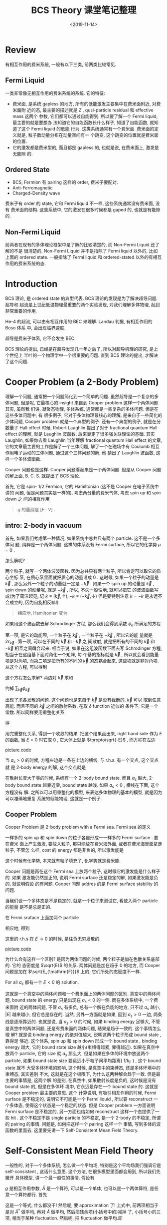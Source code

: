 #+TITLE: BCS Theory 课堂笔记整理
#+DATE: <2019-11-14>
#+CATEGORIES: 专业笔记
#+TAGS: 物理, BCS
#+HTML: <!-- toc -->
#+HTML: <!-- more -->

* Review

有相互作用的费米系统, 一般有以下三类, 前两类比较常见.

** Fermi Liquid

一类非常像无相互作用的费米系统的系统. 它的特征:
- 费米面, 是系统 gapless 的地方, 所有的低能激发主要集中在费米面附近, 对费米面附
  近的态, 最主要的描述就是 $Z$ , qusi-particle residual 和 effective mass 这两个
  参数, 它们都可以通过自能得到. 所以要了解一个 Fermi liquid, 最主要的就是要想办
  法知道它的自能函数长什么样子, 知道了自能函数, 就知道了这个 Fermi liquid 的低能
  行为. 这类系统通常有一个费米面. 费米面的定义就是, 粒子数动量分布在动量空间有一
  个跳变, 这个跳变的位置就是费米面的位置.
- 它的激发都是费米型的, 而且都是 gapless 的, 也就是说, 在费米面上, 激发是无能隙
  的.

** Ordered State

- BCS, Fermion 有 pairing 这样的 order, 费米子要配对.
- Anti-Ferromagnetic 
- Charged-Density wave

费米子有 order 的 state, 它和 Fermi liquid 不一样, 这些系统通常没有费米面, 没有
费米面的结构. 这些系统中, 它的激发在很多时候都是 gaped 的, 也就是有能隙的.

** Non-Fermi Liquid

前两者在现有的多体理论框架中是了解的比较清楚的, 而 Non-Fermi Liquid 还了解的不是
很清楚的. Non-Fermi Liquid 并不是指除了 Fermi liquid 以外的, 比如 上面的 ordered
state. 一般指除了 Fermi liquid 和 ordered-stated 以外的有相互作用的费米系统的态.

* Introduction

BCS 理论, 是 ordered state 的典型代表. BCS 理论的发现是为了解决超导问题. 超导和
超流是上世纪低温物理最重要的两个实验发现, 对我们理解多体物理, 起到非常重要的作用. 

He-4 的超流, 可以由有相互作用的 BEC 来理解. Landau 判据, 有相互作用的 Boso 体系
中, 会出现临界速度.

超导是费米子体系, 它不会发生 BEC. 

BCS 理论的提出, 已经是在超导发现几十年之后了, 所以对超导机理的研究, 是上个世纪上
半叶的一个物理学中一个很重要的问题. 直到 BCS 理论的提出, 才解决了这个问题.

* Cooper Problem (a 2-Body Problem)

理解一个问题, 通常把一个问题简化到一个简单的问题. 虽然超导是一个复杂的多体问题,
但是呢, 它最核心的 insight 来自到 Cooper problem 这样一个两体问题. 其实, 虽然我
们讲, 凝聚态物理, 多体系统, 通常都是一些复杂的多体问题. 但是在这些多体问题中, 有
很多例子, 它对于多体物理最核心的理解, 是来自于一些简化的少体问题, Cooper problem
就是一个典型的例子. 还有一个典型的例子, 就是在分数量子 Hall effect 时候, Robert
Laughlin 提出了对于 fractional quantum Hall effect 的理解, 就是 Laughlin 波函数,
后来奠定了很多强关联理论的基础. 其实 Laughlin, 如果你去看 Laughlin 当年理解
fractional quantum Hall effect 的文章, 它的文章最主要的工作是解了一个三体问题,
解了一个在磁场中有 Coulumb 相互作用电子运动的三体问题, 通过这个三体问题的解, 他
猜出了 Laughlin 波函数, 这样一个多体波函数. 

Cooper 问题也是这样. Cooper 问题看起来是一个两体问题. 但是从 Cooper 问题的解上面,
B. C. S. 就提出了 BCS 理论.

首先, 它是 spin- $1/2$ Fermion, 它的 Hamiltonian (这不是 Cooper 在电子系统中讲的
问题, 但是问题其实是一样的), 考虑两分量的费米气体, 考虑 spin up 和 spin down 之
间的相互作用
\begin{align}
  H = \sum_{\vec{k,\sigma}}(\epsilon_{\vec{k}} - \mu)
      c^{\dagger}_{\vec{k}\sigma}c_{\vec{k}\sigma} + \frac{g}{V}\sum_{\vec{k}, \vec{k}', \vec{q}}
      c^{\dagger}_{\vec{k}+\vec{q}/2\uparrow}c^{\dagger}_{-\vec{k}+\vec{q}/2\downarrow}
      c_{-\vec{k}' + \vec{q}/2\downarrow}c_{\vec{k}'+\vec{q}/2\uparrow}
\end{align}
#+BEGIN_QUOTE
$g$ 的量纲是 $[E\cdot V]$ .
#+END_QUOTE

** intro: 2-body in vacuum 

首先, 如果我们考虑第一种情况, 如果系统中总共只有两个 particle. 这不是一个多体问
题, 纯粹是一个两体问题. 这样的体系没有 Fermi surface, 所以它的化学势 $\mu=0$
. 


怎么解呢?

两个粒子, 就写一个两体波波函数. 因为总共只有两个粒子, 所以肯定可以取它的质心坐标
系, 在质心系里面就把质心的动量设成 $0$ . 这时候, 如果一个粒子的动量是 $\vec{k}$
, 那么另外一个粒子的动量就一定是 $-\vec{k}$ . 如果一个 spin up 的动量是
$\vec{k}$ , spin down 的动量呢, 就是 $-\vec{k}$ , 所以, 不失一般性地, 就可以把它
的波波函数写成(为了简洁起见, 记 $k\equiv (\vec{k}, \uparrow), -k\equiv
(-\vec{k}, \downarrow)$ 但是要特别注意 $k=-k$ 是永远不会成立的, 因为自旋相反嘛!)
\begin{align}
  |\Phi \rangle = \sum_{k} \phi_{k} c_k^{\dagger}c_{-k}^{\dagger}|0\rangle
\end{align}
#+BEGIN_QUOTE
相应地, Hamiltonian 变为
#+END_QUOTE
\begin{align}
  H = \sum_{\vec{k,\sigma}}\epsilon_{\vec{k}}
      c^{\dagger}_{\vec{k}\sigma}c_{\vec{k}\sigma} + \frac{g}{V}\sum_{\vec{k}, \vec{k}', \vec{q}}
      c^{\dagger}_{\vec{k}\uparrow}c^{\dagger}_{-\vec{k}\downarrow}
      c_{-\vec{k}'\downarrow}c_{\vec{k}'\uparrow}
\end{align}
如果用这个波函数去解 Schrodinger 方程, 那么我们会得到系数 $\phi_k$ 所满足的方程
\begin{align}
  2 \epsilon_{\vec{k}} \phi_{\vec{k}} + \frac{g}{V}\sum_{\vec{k}'}\phi_{\vec{k}'}
  = E \phi_{\vec{k}}
\end{align}
第一项, 是它的动能项, 一个粒子在 $\vec{k}$ , 一个粒子在 $-\vec{k}$ , 所以它的能
量就是 $2 \epsilon_{\vec{k}}$ . 第一项, 可以在不同的 $\vec{k}$ 和 $-\vec{k}$ 之
间散射, 就是把所有的不同的 $\vec{k}$ 和 $-\vec{k}$ 相互之间耦合起来. 相当于说,
如果在这组波函数下面去写 Schrodinger 方程, 相当于在这组基下面对角化一个矩阵, 每
个基的指标就是 $\vec{k}$ , 所以就会看到能量项是对角项, 而第二项是把所有的不同的
$\vec{k}$ 的态耦合起来, 这些项就是非对角项. 从这个方程, 可以得到
\begin{align}
   \phi_{\vec{k}} = \frac{\frac{g}{V}\sum_{\vec{k}'}\phi_{\vec{k}'}}{E - 2\epsilon_{\vec{k}}}
\end{align}
这个方程怎么求解? 两边对 $\vec{k}$ 求和
\begin{align}
   \sum_{\vec{k}}\phi_{\vec{k}} = \sum_{\vec{k}}\frac{\frac{g}{V}\sum_{\vec{k}'}\phi_{\vec{k}'}}{E - 2\epsilon_{\vec{k}}}
\end{align}
约掉 $\sum_{\vec{k}}\phi_{\vec{k}}$
\begin{align}
   \frac{V}{g} = \sum_{\vec{k}}\frac{1}{E - 2\epsilon_{\vec{k}}}
\end{align}
出现了求各发散的问题. 这个问题也是来自于 $\vec{k}$ 是没有截断的, $\vec{k}$ 可以
取到任意高能. 而且不同的 $\vec{k}$ 之间的散射系数, 在取 $\delta$ function 近似的
条件下, 它是一个常数. 所以同样要用重整化关系
\begin{align}
  \frac{m}{4\pi\hbar^2a_s} = \frac{1}{g} + \frac{1}{V}\sum_{\vec{k}}\frac{1}{\hbar^2\vec{k}^2/m}
\end{align}
得
\begin{align}
  \frac{m}{4\pi\hbar^2a_s} = \frac{1}{V}\left( \sum_{\vec{k}}\frac{1}{E - 2\epsilon_{\vec{k}}}
                                               + \sum_{\vec{k}}\frac{1}{2\epsilon_{\vec{k}}}\right)
\end{align}
用完重整化关系, 得到一个收敛的结果. 把这个结果画出来, right hand side 作为 $E$
的函数, 当 $E=0$ 时它取 $0$ , 它大体上就是 $\propto\sqrt{-E}$ , 而方程在左边

[[file:./2019-11-14-physics-BCS/fig.jpg]]
[[file:./2019-11-14-physics-BCS/fig.py][picture code]]

当 $a_s>0$ 的时候, 方程左边是一条在上边的横线, 与 r.h.s. 有一个交点, 这个交点就
是 2-body energy 的解, 这个交点就是
\begin{align}
  E = -\frac{\hbar^2}{ma_s^2}
\end{align}
在散射长度大于零的时候, 系统有一个 2-body bound state. 而且 $a_s$ 越大, 2-body
bound state 越靠近零, bound state 越浅. 如果 $a_s < 0$ , 横线在下面, 这个方程没有
解. 之所以可以用重整化的模型, 来表达多体物理的基本的模型, 就是因为可以准确地重复
系统的低能物理, 这就是一个例子.

** Cooper Problem

Cooper Problem 是 2-body problem with a Fermi sea. Fermi sea 的定义
\begin{align}
  |FS\rangle = \prod_{|\vec{k}| < k_{\mathrm{F}}} 
  c^{\dagger}_{\vec{k}, \uparrow} c^{\dagger}_{\vec{k}, \downarrow} 
   |0 \rangle
\end{align}
一样多的 spin up 和 spin down 的粒子各自形成一一样多的 Fermi surface . 要在费米
面上产生激发, 要放入粒子, 那只能放在费米海外面, 或者在费米海里面拿走粒子, 不管怎
么样, cost 的 energy 都是非负的, 所以激发能是 
\begin{align}
  |\epsilon_{\vec{k}} - \mu|
\end{align}
这个时候有化学势, 本来就有粒子填充了, 化学势就是费米能. 

Cooper 问题是再在这个 Fermi sea 上放两个粒子, 这时候它的激发能是什么样子的. 如果
激发能仍然是正的, 说明 Fermi surface 还是稳定的解, 如果激发能是负的, 就说明假设
的有问题. Cooper 问题 addres 的是 Fermi surface stability 的问题. 

当我们谈一个多体态是不是稳定的, 就拿一个粒子来测试它, 看放入两个 particle 的能量
是不是总是正的.

在 Fermi sruface 上面加两个 particle

\begin{align}
  |\Phi \rangle = \sum_{|\vec{k}| > k_{\mathrm{F}}} \phi_{\vec{k}}  
   c^{\dagger}_{\vec{k}, \uparrow} c^{\dagger}_{-\vec{k}, \downarrow}
  |FS\rangle
\end{align}
相应地, 得到
\begin{align}
  \frac{m}{4\pi\hbar^2a_s} = \frac{1}{V}\left( 
          \sum_{|\vec{k}|> k_{\mathrm{F}}}\frac{1}{E - 2(\epsilon_{\vec{k}} - \mu)}
                   + \sum_{\vec{k}}\frac{1}{2\epsilon_{\vec{k}}}\right)
\end{align}
这里的 r.h.s 在 $E\to 0$ 的时候, 是往负无穷发散的.

[[file:./2019-11-14-physics-BCS/fig2.jpg]]
[[file:./2019-11-14-physics-BCS/fig2.py][picture code]]

为什么会有这样一个区别? 是因为两体问题的时候, 两个粒子是加在色散关系底部的. 它的
态密度是 $\sqrt{E}$ 的关系. 两体问题是加在趋于 $0$ 的地方, 而 Cooper 问题是加在
$\sqrt{E_{\mathrm{F}}}$ 上的. 它们所处的态密度不一样.

For all $a_s$ 都有一个 $E < 0$ 的 solution. 

这就是一个真空中的两体问题和一个费米面上的两体问题的区别. 真空中的两体问题,
bound state 的 energy 只是出现在 $a_s < 0$ 的一侧. 而在多体系统中, 一个费米面附
近的两体问题, 不管 $a_s$ 有多负, 总有一个解在负能的地方, 只不过 $a_s$ 越小,
$|E|$ 越来越小, 但它总是存在的. 当然, 另外一方面就是如果, 回到 $a_s > 0$ 一边,
两条线是逐渐靠近的. 也就是说, 当 $a_s > 0$ 的时候, 如果 binding energy 足够大,
不管是真空中的两体问题, 还是有费米面的两体问题, 结果是趋于一致的. 这个事情怎么理
解? 就是说 binding energy 的绝对值越大, 说明这两个粒子形成 bound state , 靠得足
够近. 这个体系, spin up 和 spin down 形成一个 bound state , binding energy 越大,
它的 bound state size 越小(束缚得越紧, 靠得越近). 如果在真空中放两个 particle,
它的 size 就 $a_s$ 那么大, 但是如果在多体的环境中放这两个 particle, 如果 bound
state size 要远远小于粒子间平均距离( $1/k_\mathrm{F}$ ) , 这个 bound state 就不
大受多体环境的影响, 这个时候, 是真空中的束缚态, 还是多体环境中的束缚态, 其实差别
不大, 这就是在这个极限下, 为什么这两种解会趋于一致. 但是最主要的事情是, 这两个解
的差别, 在真空中, 如果散射长度是负的, 这时候是没有 bound state 的, 但是在多体环
境中, 它永远是存在一个 bound state 的. 这就是 Cooper problem 最主要的意思. 这个
计算说明, 有吸引相互作用的时候, Fermi surface 是不稳定的, 说明它不可能是一个 Fermi
liquid , 所以要 reconstruct 一个多体态, 使得这个状态是一个稳定的状态. 但是
Cooper problem 一方面说明 Fermi surface 是不稳定的, 另一方面也给如何 reconstruct
这样一个态提供了一些 hit . 这个不稳定不是 single particle 的不稳定, 是一个
2-body 的不稳定, 所谓的 pairing 的事情. 问题是, 如何把这样一个 pairing 这样一个
事情, 写到多体的波函数的里面去. 这里要先讲一下 Self-Consistent Mean Field
Theory. 

* Self-Consistent Mean Field Theory

一般性的, 对于一个多体系统, 怎么做一个平均场, 特别是这个平均场我们强调它是
self-consistent , 这话什么意思. 这个方法, 在很多模型里面都会用到, 所以我们先撇开
具体模型, 讲一个最一般性的事情. 假设有
\begin{align}
  g \hat{A}^{\dagger} \hat{A}
\end{align}
$g$ 是相互作用参数, $\hat{A}$ 是一个算符, 可以是一个单体, 也可以是一个两体算符,
是任意一个算符都行. 首先
\begin{align}
  g \hat{A}^{\dagger} \hat{A} = \langle g \hat{A}^{\dagger}\rangle \hat{A} 
   + \hat{A}^{\dagger} \langle g \hat{A}\rangle + \left(g \hat{A}^{\dagger} \hat{A}
    -\langle g \hat{A}^{\dagger}\rangle \hat{A} - 
   \hat{A} \langle g \hat{A}^{\dagger} \rangle\right) 
\end{align}
这是一个等式, 什么都没干! 然后呢, 要 approximation 了! 上式中, 前两项相当于是对
$\hat{A}^{\dagger}$ 做平均, 再对 $\hat{A}$ 做平均, 然后把残余项(小括号中的)减掉
了, 小括号小的三项, 相当于某种 fluctuation. 然后呢, 把 fluctuation 做平均.即
\begin{align}
  g \hat{A}^{\dagger} \hat{A}
    -\langle g \hat{A}^{\dagger}\rangle \hat{A} - 
   \hat{A} \langle g \hat{A}^{\dagger} \rangle
 \approx \langle g\hat{A}^{\dagger} \hat{A}
    -\langle g \hat{A}^{\dagger}\rangle \hat{A} - 
   \hat{A} \langle g \hat{A}^{\dagger} \rangle \rangle
\end{align}

 把 $g \hat{A}^{\dagger}
A$ 做平均
\begin{align}
  g \hat{A}^{\dagger} \hat{A} =\frac{(g \hat{A}^{\dagger})(g\hat{A})}{g}
  \approx \frac{g\langle \hat{A}^{\dagger}\rangle g\langle\hat{A}\rangle}{g}
\end{align}
后面两项也平均. 做完平均后, 三项加在一起的结果为
\begin{align}
  g \hat{A}^{\dagger} \hat{A}
    -\langle g \hat{A}^{\dagger}\rangle \hat{A} - 
   \hat{A} \langle g \hat{A}^{\dagger} \rangle
 \approx - \frac{g\langle \hat{A}^{\dagger}\rangle g\langle\hat{A}\rangle}{g}
\end{align}
代回去, 有
\begin{align}
  g \hat{A}^{\dagger} \hat{A} = \langle g \hat{A}^{\dagger}\rangle \hat{A} 
   + \hat{A}^{\dagger} \langle g \hat{A}\rangle 
   - \frac{g\langle \hat{A}^{\dagger}\rangle g\langle\hat{A}\rangle}{g}
\end{align}
通常定义
\begin{align}
  \Delta \equiv \langle g \hat{A} \rangle 
\end{align}
这样的东西我们称之为 order parameter , OK?
\begin{align}
  \Delta^{*} \equiv \langle g \hat{A}^{\dagger} \rangle
\end{align}
所以, 这前说费米系统很多可能的时候, 体系处于一个 ordered state, 就是说 $\Delta
\neq 0$ . 但是没有 specify $\hat{A}$ , $\hat{A}$ 就是说对什么样的项做平均场. 要
把 Hamiltonian 或者其中的某一部分写成这样的形式, 做平均场. 但是拿哪一部分出来,
就是选了不同的 $\hat{A}$ OK? 这样的话 $\hat{A}$ 的意义不一样, 就代表了体系有不同
的 order. 这接下来的例子中, $\hat{A}$ 就是一个 pairing 的 order . 之前说了, 从
Cooper 问题中得到的启示, 就是每两个粒子要配对. $\hat{A}$ 怎么选? $\hat{A}$ 的选
法是人定的, 根据自己对物理体系的理解, 你的物理的 intuition, insight 来决定, 把
Hamiltonian 里面的什么东西写成这个形式, 拿什么算符来做平均场. BCS 就是根据
Cooper 问题的启发, 决定选 pairing operator 来做平均场, 最后得到的基态, 就是所谓
BCS 波函数. 当然也可以选别的算符来作平均场(如, Hubbard Model 中 自旋, spin
density wave, 反铁磁, 或者是 charge density wave, 这些态的区别是什么? 为什么叫这
些名字? 就是因为用来做平均场的 $\hat{A}$ 算符不同). 如果 $\hat{A}$ 算符是 spin
operator , 得出来 $\Delta\neq 0$ , 就说明这个体系有 spin order. 如果选的算符代表
费米子密度, 如果得出来 $\Delta\neq 0$ , 就说明这个体系有 charge order, 有一个密
度的序. 如何选择 $\hat{A}$ , 对于 ground state 来讲, 就是能量低. 这就是对于
order state , 最重要的就是, 选一个什么样的 order. 就像对于 Fermi liquid 自能很重
要.

* BCS Mean Field Hamiltonian

BCS
\begin{align}
  H = \sum_{\vec{k,\sigma}}(\epsilon_{\vec{k}} - \mu)
      c^{\dagger}_{\vec{k}\sigma}c_{\vec{k}\sigma} + \frac{g}{V}\sum_{\vec{k}, \vec{k}', \vec{q}}
      c^{\dagger}_{\vec{k}+\vec{q}/2\uparrow}c^{\dagger}_{-\vec{k}+\vec{q}/2\downarrow}
      c_{-\vec{k}' + \vec{q}/2\downarrow}c_{\vec{k}'+\vec{q}/2\uparrow}
\end{align}
怎么用这个方法? 首先, 只关心 $\vec{k}$ 和 $-\vec{k}$ 的 pairing . 就看那些质心动
量为 $0$ 的散射, 也就是 $\vec{q} = 0$ . 这就已经是一个挑选了, 在相互作用有很多项,
但是不去考虑质心动量不为 $0$ 的项. 在这些质心动量为 $0$ 的项里面, 将 Hamiltonian
重新写一下
\begin{align}
  H = \sum_{\vec{k,\sigma}}(\epsilon_{\vec{k}} - \mu)
      c^{\dagger}_{\vec{k}\sigma}c_{\vec{k}\sigma} 
      + \frac{g}{V}\left(\sum_{\vec{k}}
      c^{\dagger}_{\vec{k}\uparrow}c^{\dagger}_{-\vec{k}\downarrow}\right)
      \left(\sum_{\vec{k}'}c_{-\vec{k}'\downarrow}c_{\vec{k}'\uparrow}  \right)
\end{align}
在这里, 取 $\hat{A}$ 为
\begin{align}
  \hat{A} = \sum_{\vec{k}'}c_{-\vec{k}'\downarrow}c_{\vec{k}'\uparrow}
\end{align}
序参量为
\begin{align}
  \Delta = \langle \frac{g}{V} \sum_{\vec{k}'}c_{-\vec{k}'\downarrow}c_{\vec{k}'\uparrow}
           \rangle
\end{align}
按照前面的叙述, 做平均场后
\begin{align}
  H_{\mathrm{MF}} = \sum_{\vec{k,\sigma}}(\epsilon_{\vec{k}} - \mu)
      c^{\dagger}_{\vec{k}\sigma}c_{\vec{k}\sigma} 
      +\Delta^{*} \sum_{\vec{k}}\hat{c}_{-\vec{k},\downarrow} \hat{c}_{\vec{k}, \uparrow}
      +\Delta \sum_{\vec{k}}\hat{c}^{\dagger}_{\vec{k},\uparrow} 
       \hat{c}^{\dagger}_{-\vec{k}, \downarrow}
      - \frac{V}{g}|\Delta|^2
\end{align}
平均场做成这样有什么好处? 这是一个二次型的 Hamiltonian , 是可以对角化的. 它可以
写成一个矩阵的形式 
\begin{align}
  H_{\mathrm{MF}} = \sum_{\vec{k}}\left\{
                     \left(\hat{c}^{\dagger}_{\vec{k}, \uparrow}\quad \hat{c}_{-\vec{k}, \downarrow}\right)
                     \left(\begin{array}{cc}
                       \epsilon_{\vec{k}} - \mu & \Delta\\
                       \Delta^{*} & -(\epsilon_{\vec{k}} - \mu)
                      \end{array}\right)
                      \left( \begin{array}{c}
                           \hat{c}_{\vec{k}, \uparrow} \\
                           \hat{c}^{\dagger}_{-\vec{k}, \downarrow}
                       \end{array} \right)
                     + (\epsilon_{\vec{k}} - \mu)
                    \right\}
                     - \frac{V}{g}|\Delta|^2
\end{align}
Boguliubov 激发不能够简单地通过 Unitary 变换来对角化, 原因是玻色子的 partical 和
hole 的算符经过组合以后, 它不再是一个玻色算符. 而费米子是可以的. 插入一个幺正变
换后, 可得 (过程见于 《厄米矩阵及其幺正对角化》 )
\begin{align}
  H_{MF} = \sum_{\vec{k}} \left[ E_{\vec{k}} 
                                (\alpha_{\vec{k}}^{\dagger}\alpha_{\vec{k}} 
                                 + \beta_{\vec{k}}^{\dagger}\beta_{\vec{k}}) 
           + (\epsilon_{\vec{k}} - \mu -E_{\vec{k}} ) \right] 
           - \frac{V}{g}|\Delta|^2
\end{align}
where 
\begin{align}
   \left(\begin{array}{c}
    \alpha_{\vec{k}}\\
    \beta_{\vec{k}}^{\dagger}
   \end{array}\right)
    =  U^{\dagger}
\left( \begin{array}{c}
       \hat{c}_k \\
       \hat{c}^{\dagger}_{-k}
       \end{array} \right) 
    =  \left( \begin{array}{cc}
       u_{\vec{k}} & -v_{\vec{k}} \\
       v_{\vec{k}} & u_{\vec{k}}
       \end{array} \right) 
\left( \begin{array}{c}
       \hat{c}_{\vec{k}, \uparrow} \\
       \hat{c}^{\dagger}_{-\vec{k}, \downarrow}
       \end{array} \right) 
\end{align}
\begin{align}
  u_{\vec{k}}^2 = \frac{1}{2}\left(1 + 
    \frac{\epsilon_{\vec{k}} - \mu}{E_{\vec{k}}} \right) \\
  v_{\vec{k}}^2 = \frac{1}{2}\left(1 - 
    \frac{\epsilon_{\vec{k}} - \mu}{E_{\vec{k}}} \right)
\end{align}

* BCS wave function 

两个新的准粒子 $\alpha_{\vec{k}}, \beta_{\vec{k}}$ 的激发能都是正的, 就保证了 ground state 是
quasipartical 的真空. 这个 ground state $|GS\rangle$ , 就是著名的 BCS 波函数 
\begin{align}
  |GS \rangle = \prod_{\vec{k}}\left( u_{\vec{k}} + 
  v_{\vec{k}}c^{\dagger}_{\vec{k}, \uparrow} 
      c^{\dagger}_{-\vec{k}, \downarrow} \right)|0\rangle
\end{align}
可以验证这个 ground state 满足
\begin{align}
  \alpha_{\vec{k}} |GS \rangle 
  =& \left( u_{\vec{k}'}\hat{c}_{\vec{k}',\uparrow} 
   - v_{\vec{k}'} \hat{c}^{\dagger}_{-\vec{k}',\downarrow} \right)
   \prod_{\vec{k}}\left( u_{\vec{k}} + 
   v_{\vec{k}}c^{\dagger}_{\vec{k}, \uparrow} 
    c^{\dagger}_{-\vec{k}, \downarrow} \right)|0\rangle \\
  =&\left[ 
   \prod_{\vec{k}\neq \vec{k}'}\left( u_{\vec{k}} + 
   v_{\vec{k}}c^{\dagger}_{\vec{k}, \uparrow} 
    c^{\dagger}_{-\vec{k}, \downarrow} \right) \right]
   \left( u_{\vec{k}'}\hat{c}_{\vec{k}',\uparrow} 
   - v_{\vec{k}'} \hat{c}^{\dagger}_{-\vec{k}',\downarrow} \right)
   \left( u_{\vec{k}'} + 
   v_{\vec{k}'}c^{\dagger}_{\vec{k}', \uparrow} 
    c^{\dagger}_{-\vec{k}', \downarrow} \right)|0\rangle \\
  =& 0
\end{align}
同样可以验证
\begin{align}
  \beta_{\vec{k}} |GS \rangle = 0
\end{align}
因此 $|GS\rangle$ 确实是 quasipartical $\alpha_{\vec{k}}, \beta_{\vec{k}}$ 的真
空. 所以它在这个理论框架下就是 ground state .  $\alpha_{\vec{k}},
\beta_{\vec{k}}$ up to quadratic 是给定动量上的本征模式. 所以这个 BCS ground
state 就是选定的 quasipartical 的 vacuum. 接下来看, quasipartical 干什么, 把产生
算符作用在 $|GS\rangle$ 上
\begin{align}
  \alpha_{\vec{k}'}^{\dagger} |GS\rangle 
  =\hat{c}_{\vec{k}', \uparrow}^{\dagger} 
   \prod_{\vec{k}\neq \vec{k}'}\left( u_{\vec{k}} + 
   v_{\vec{k}}c^{\dagger}_{\vec{k}, \uparrow} 
    c^{\dagger}_{-\vec{k}, \downarrow} \right) |0\rangle \\
  \beta_{\vec{k}'}^{\dagger} |GS\rangle 
  =\hat{c}_{-\vec{k}', \downarrow}^{\dagger} 
   \prod_{\vec{k}\neq \vec{k}'}\left( u_{\vec{k}} + 
   v_{\vec{k}}c^{\dagger}_{\vec{k}, \uparrow} 
    c^{\dagger}_{-\vec{k}, \downarrow} \right) |0\rangle
\end{align}
如果两个都作用上
\begin{align}
  \alpha_{\vec{k}'}^{\dagger}\beta_{\vec{k}'}^{\dagger}|GS\rangle 
  = \left( -v_{\vec{k}'} + u_{\vec{k}'} 
    \hat{c}_{\vec{k}',\uparrow}^{\dagger} \hat{c}_{-\vec{k}',\downarrow}^{\dagger} \right)
   \prod_{\vec{k}\neq \vec{k}'}\left( u_{\vec{k}} + 
   v_{\vec{k}}c^{\dagger}_{\vec{k}, \uparrow} 
    c^{\dagger}_{-\vec{k}, \downarrow} \right) |0\rangle \\
\end{align}
也就是说, 这个态是 ground state. 这个态是两个东西的叠加, 要么是空的, 要么是双占.
准粒子的激发是激发了一个单占, 它们的能量要比 $|GS\rangle$ 高 $E_{\vec{k}}$
. $\alpha_{\vec{k}'}^{\dagger}\beta_{\vec{k}'}^{\dagger}|GS\rangle$ 也是单占和双
占的叠加, 它的能量要高出两个 $E_{\vec{k}}$ .

BCS Hamiltonian 
\begin{align}
  H = \sum_{\vec{k,\sigma}}(\epsilon_{\vec{k}} - \mu)
      c^{\dagger}_{\vec{k}\sigma}c_{\vec{k}\sigma} 
      + \frac{g}{V}\left(\sum_{\vec{k}}
      c^{\dagger}_{\vec{k}\uparrow}c^{\dagger}_{-\vec{k}\downarrow}\right)
      \left(\sum_{\vec{k}'}c_{-\vec{k}'\downarrow}c_{\vec{k}'\uparrow}  \right)
\end{align}
它是说将双占和全空的态耦合在一起, 散射只发生在 spin up 和 spin down 之间. 如果两
个态都被占据, 那它可以作为散射的初态, 或者它是空的, 可以作为散射的末态.

* A Physical View

去理解一个物理, 要么是简并微扰, 要么是非简并微扰. 如果考虑费米面附近的情况, 它们
的能量都是一样的, 是一个简并微扰, 这两个态, 是一个 $2\times 2$ 的矩阵, 它有两个
耦合, 比如
\begin{align}
  \left(\begin{array}{cc}
  \langle\mathrm{oovv}| & \langle\mathrm{vvoo} |
  \end{array}\right)
 \left(\begin{array}{cc}
  0 & \Delta \\
  \Delta & 0
  \end{array}\right)
 \left(\begin{array}{cc}
  |\mathrm{oovv}\rangle \\
  |\mathrm{vvoo} \rangle
  \end{array}\right)
\end{align}
$|\mathrm{oova}\rangle$ 代表 $|-\vec{k}_1\downarrow\rangle
, |\vec{k}_1\uparrow \rangle, |-\vec{k}_2\downarrow\rangle
, |\vec{k}_2\uparrow\rangle$ 四个态的分别是 occupied, occupied, vacuum, vacuum
. $|\mathrm{vaoo}\rangle$ 类似. 中间的矩阵表示将 $|\mathrm{oovv}\rangle$ 和
$|\mathrm{vvoo}\rangle$ 耦合, 而 $|\mathrm{ovvo}\rangle$ $|\mathrm{voov}\rangle$
与任何其它态都没有耦合, 就不用考虑. 这个耦合使 $|\mathrm{oovv}\rangle$ 和
$|\mathrm{vvoo}\rangle$ 原本的能量简并解除, 出现了两个不同的新本征态, 能量分别为
$\pm|\Delta| = \mp \Delta$ (这里还是将 $\Delta$ 的相位取为了 $-\pi$ , 这个相位还
是个问题) . 而新的波函数为 
\begin{align}
  \frac{1}{\sqrt{2}} \left(|\mathrm{oovv}\rangle \pm |\mathrm{vvoo}\rangle\right)
\end{align}
所以新的基态是 $\frac{1}{\sqrt{2}}
\left(|\mathrm{oovv}\rangle + |\mathrm{vvoo}\rangle\right)$ , 是双占和空态的叠加,
能量降低了 $\Delta$ 那么大. 被往上抬的态, 能量抬高了 $\Delta$ , 也是双占和空态的
叠加.这与之前的结果相符, 因为这里考虑的是在费米面是的结果, 所以
$E_{k=k_{\mathrm{F}}} = |\Delta|$ , $u_{|\vec{k}|=k_{\mathrm{F}}}^2 =
v_{|\vec{k}|= k_{\mathrm{F}}}^2$ .

BCS paring 是一个多体的效应, 是在动量空间里面, 自旋相反, 动量相反的两个态, 要么
全占, 分么全空. exclude 的是在动量空间中动量相反的两个态有一个被单占, 这些态上的
能量是高的, (考虑零动量上的散射, 因为体系有空间反射不变性, 零动量上的两个态能量
才一样, 如果不是零动量的, 这两个态的能量本身就不一样了) 因为它们不能作为散射的初
态, 也不能作为散射的末态, 所以它不能参与散射过程, 不能从相互作用中获得能量上的好
处. 而这些态是可以参与散射过程的, 它能够在散射过程中能够获得能量上的 benefit ,
这些态经过散射后能量降低了, 这才是真正的能量上的 ground state. 

* Summary

通过 BCS mean field theory , 最主要的目的是 construct 一个 ground state, 这个 ground
state 在这个 Hamiltonian 里面, 激发是正的. 而且有物理上的道理.

* Reference 

- H. Z. 的课.

